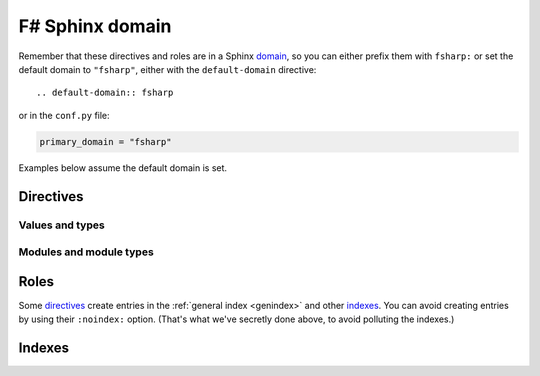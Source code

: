===================
F# Sphinx domain
===================

.. default-domain:: fsharp

.. highlight:: rst

Remember that these directives and roles are in a Sphinx `domain
<http://www.sphinx-doc.org/en/stable/domains.html>`_, so you can either
prefix them with ``fsharp:`` or set the default domain to ``"fsharp"``,
either with the ``default-domain`` directive::

    .. default-domain:: fsharp

or in the ``conf.py`` file:

.. code-block:: python

    primary_domain = "fsharp"

Examples below assume the default domain is set.

Directives
==========

Values and types
----------------

.. rst:directive:: .. val:: name

    Document a value::

        .. val:: v

            Some doc for *v*.

    is rendered as:

        .. val:: v
            :noindex:

            Some doc for *v*.

    The value's type can be documented using the ``:type:`` option::

        .. val:: coords
            :type: (int * int) list

            The coordinates.

    ..

        .. val:: coords
            :noindex:
            :type: (int * int) list

            The coordinates.

    Refer to values using the :rst:role:`val` role.

.. rst:directive:: .. type:: name

    Document a type::

        .. type:: t

            Some doc for *t*.

    ..

        .. type:: t
            :noindex:

            Some doc for *t*.

    The type's parameters can be documented using the ``:parameters:`` option::

        .. type:: t3
            :parameters: ('a, 'b, 'c)

            *t3* has three parameters.

    ..

        .. type:: t3
            :noindex:
            :parameters: ('a, 'b, 'c)

            *t3* has three parameters.

    The type's manifest (*i.e.* if it is an alias for some other type) can be documented using the ``:manifest:`` option::

        .. type:: int_list
            :manifest: int list

            A list of integers.

    ..

        .. type:: int_list
            :noindex:
            :manifest: int list

            A list of integers.

    The type's kind (*i.e.* its constructors and record labels) can be documented using the ``:kind:`` option
    and the ``:constructor:`` and ``:label:`` doc fields::

        .. type:: variant
            :kind: A | B of int

            A variant type.

            :constructor A: a

            :constructor B: b

    ..

        .. type:: variant
            :kind: A | B of int

            A variant type.

            :constructor A: a

            :constructor B: b

    ::

        .. type:: record
            :kind: {a: int; b: float}

            A record type.

            :label a: a

            :label b: b

    ..

        .. type:: record
            :noindex:
            :kind: {a: int; b: float}

            A record type.

            :label a: a

            :label b: b

    Refer to types using the :rst:role:`typ` role.

.. rst:directive:: .. exception:: name

    Document an exception::

        .. exception:: MyException

            Some doc for *MyException*.

    ..

        .. exception:: MyException
            :noindex:

            Some doc for *MyException*.

    The exception's payload can be documented using the ``:payload:`` option.
    The ``:label:`` doc field is used like for a type::

        .. exception:: TupleException
            :payload: int * float

            With a tuple payload.

    ..

        .. exception:: TupleException
            :noindex:
            :payload: int * float

            With a tuple payload.

    ::

        .. exception:: RecordException
            :payload: {a: int; b: float}

            With a record payload.

            :label a: a

            :label b: b

    ..

        .. exception:: RecordException
            :noindex:
            :payload: {a: int; b: float}

            With a record payload.

            :label a: a

            :label b: b

    Refer to exceptions using the :rst:role:`exn` role.

Modules and module types
------------------------

.. rst:directive:: .. module:: Name

    Document a module::

        .. module:: MyModule

            Some documentation for *MyModule*.

            .. type:: t

    ..

        .. module:: MyModule
            :noindex:

            Some documentation for *MyModule*.

            .. type:: t
                :noindex:

    The module can be documented as an `alias <https://caml.inria.fr/pub/docs/manual-ocaml-4.05/extn.html#sec235>`_ using the ``:alias_of:`` option.
    There should be no contents in that case::

        .. module:: MyAlias
            :alias_of: Original

            Some documentation for *MyAlias*.

    ..

        .. module:: MyAlias
            :noindex:
            :alias_of: Original

            Some documentation for *MyAlias*.

    If the module get its contents from something else (*e.g* a module type, a functor application, *etc.*),
    this can be documented using the ``:contents_from:`` option::

        .. module:: Contents
            :contents_from: SomeModuleType

            .. type:: t

    ..

        .. module:: Contents
            :noindex:
            :contents_from: SomeModuleType

            .. type:: t
                :noindex:

    Refer to modules using the :rst:role:`mod` role.

.. rst:directive:: .. module_type:: Name

    Document a module type::

        .. module_type:: MyModuleType

            Some documentation for *MyModuleType*.

            .. type:: t

    ..

        .. module_type:: MyModuleType
            :noindex:

            Some documentation for *MyModuleType*.

            .. type:: t
                :noindex:

    The ``:contents_from:`` option is also applicable to module types::

        .. module_type:: Contents
            :contents_from: SomeModuleType

            .. type:: t

    ..

        .. module_type:: Contents
            :noindex:
            :contents_from: SomeModuleType

            .. type:: t
                :noindex:

    Refer to module types using the :rst:role:`modtyp` role.

Roles
=====

Some `directives`_ create entries in the :ref:`general index <genindex>` and other `indexes`_.
You can avoid creating entries by using their ``:noindex:`` option. (That's what we've secretly done above, to avoid polluting the indexes.)

.. rst:role:: val

    Refer to a :rst:dir:`val`: ``:val:`Linked.M.v2``` creates this link: :val:`Linked.M.v2`.

    Notice that a dot is used to link to the contents of a :rst:dir:`module`.
    To refer to the contents of a :rst:dir:`module_type`, use a colon: ``:val:`Linked.MT:v3``` produces :val:`Linked.MT:v3`.
    And to refer to the contents of a :rst:dir:`functor_parameter`, use a dollar sign: ``:val:`Linked.M.P$v1``` produces :val:`Linked.M.P$v1`.

    To create shorter references, you can strip the path by prefixing it with a tilde: ``:val:`~Linked.M.v2``` produces :val:`~Linked.M.v2`.
    When there is no ambiguity, you can also omit a prefix of the path: ``:val:`.M.v2``` produces :val:`.M.v2` and ``:val:`.v2``` produces :val:`.v2`.
    The shortened path must start with either a dot, a colon or a dollar sign according to the kind of the previous (omitted) part: ``:val:`$v1``` produces :val:`$v1` and ``:val:`:v3``` produces :val:`:v3`.
    You can combine both: ``:val:`~.M.v2``` produces :val:`~.M.v2`.
    This is consistent with the default `Python Sphinx domain <http://www.sphinx-doc.org/en/stable/domains.html#cross-referencing-python-objects>`_.

.. rst:role:: typ
.. rst:role:: exn
.. rst:role:: mod
.. rst:role:: modtyp

    Referring to other kinds of elements follows the same rules:

    - for :rst:dir:`type`, ``:typ:`.t2``` produces :typ:`.t2`
    - for :rst:dir:`exception`, ``:exn:`.E2``` produces :exn:`.E2`
    - for :rst:dir:`module`, ``:mod:`.M``` produces :mod:`.M`
    - for :rst:dir:`module_type`, ``:modtyp:`.MT``` produces :modtyp:`.MT`

.. module:: Linked

    .. module:: M

        .. functor_parameter:: P

            .. val:: v1

        .. val:: v2

        .. type:: t2

        .. exception:: E2

    .. module_type:: MT

        .. val:: v3

Indexes
=======
